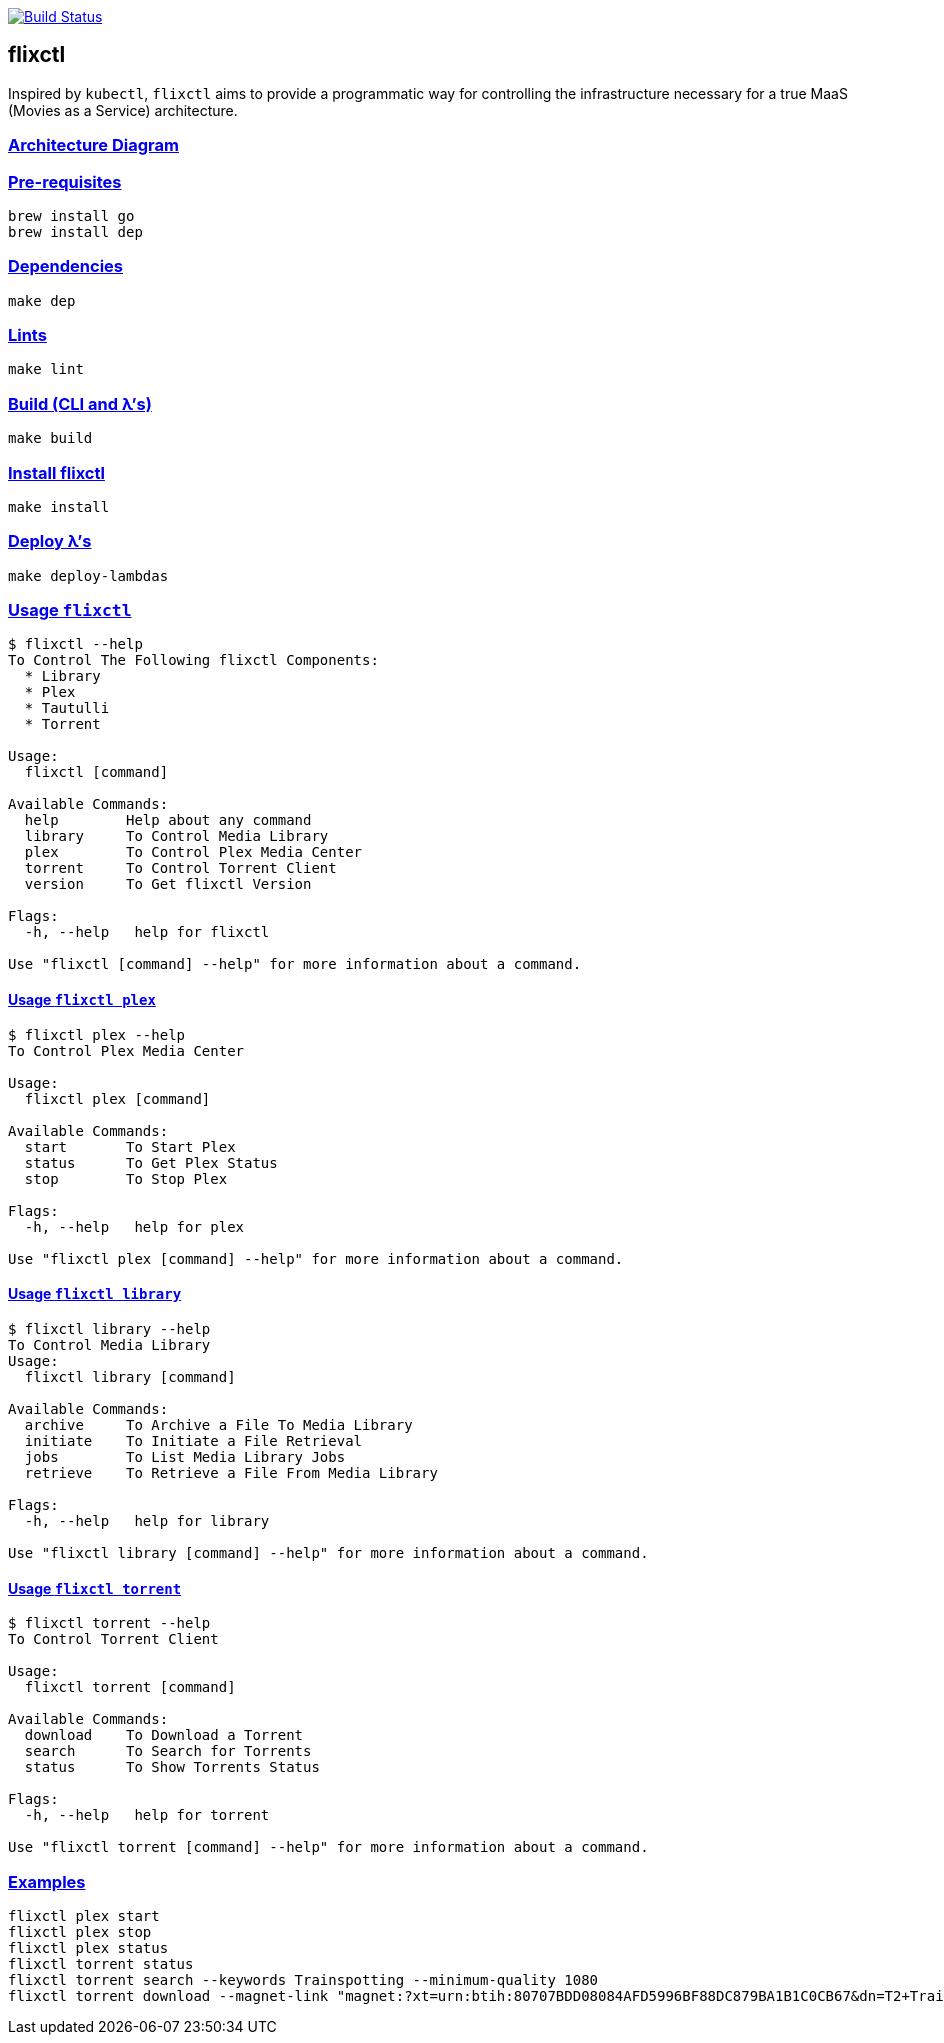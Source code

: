 image:https://travis-ci.com/eschizoid/flixctl.svg?branch=master["Build Status", link="https://travis-ci.com/eschizoid/flixctl"]

== flixctl
:idprefix:
:idseparator: -
:sectanchors:
:sectlinks:
:sectnumlevels: 6
:toc: macro
:toclevels: 6
:toc-title:

Inspired by `kubectl`, `flixctl` aims to provide a programmatic way for controlling the infrastructure necessary for a
true MaaS (Movies as a Service) architecture.

=== Architecture Diagram

=== Pre-requisites
----
brew install go
brew install dep
----

=== Dependencies
----
make dep
----

=== Lints
----
make lint
----

=== Build (CLI and λ's)
----
make build
----

=== Install flixctl
----
make install
----

=== Deploy λ's
----
make deploy-lambdas
----

=== Usage ```flixctl```
----
$ flixctl --help
To Control The Following flixctl Components:
  * Library
  * Plex
  * Tautulli
  * Torrent

Usage:
  flixctl [command]

Available Commands:
  help        Help about any command
  library     To Control Media Library
  plex        To Control Plex Media Center
  torrent     To Control Torrent Client
  version     To Get flixctl Version

Flags:
  -h, --help   help for flixctl

Use "flixctl [command] --help" for more information about a command.
----

==== Usage ```flixctl plex```
----
$ flixctl plex --help
To Control Plex Media Center

Usage:
  flixctl plex [command]

Available Commands:
  start       To Start Plex
  status      To Get Plex Status
  stop        To Stop Plex

Flags:
  -h, --help   help for plex

Use "flixctl plex [command] --help" for more information about a command.
----

==== Usage ```flixctl library```
----
$ flixctl library --help
To Control Media Library
Usage:
  flixctl library [command]

Available Commands:
  archive     To Archive a File To Media Library
  initiate    To Initiate a File Retrieval
  jobs        To List Media Library Jobs
  retrieve    To Retrieve a File From Media Library

Flags:
  -h, --help   help for library

Use "flixctl library [command] --help" for more information about a command.
----

==== Usage ```flixctl torrent```
----
$ flixctl torrent --help
To Control Torrent Client

Usage:
  flixctl torrent [command]

Available Commands:
  download    To Download a Torrent
  search      To Search for Torrents
  status      To Show Torrents Status

Flags:
  -h, --help   help for torrent

Use "flixctl torrent [command] --help" for more information about a command.
----

=== Examples
----
flixctl plex start
flixctl plex stop
flixctl plex status
flixctl torrent status
flixctl torrent search --keywords Trainspotting --minimum-quality 1080
flixctl torrent download --magnet-link "magnet:?xt=urn:btih:80707BDD08084AFD5996BF88DC879BA1B1C0CB67&dn=T2+Trainspotting+2017+BDRip+1080p&tr=udp%3A%2F%2Ftracker.opentrackr.org%3A1337%2Fannounce&tr=udp%3A%2F%2Fp4p.arenabg.ch%3A1337%2Fannounce&tr=udp%3A%2F%2Ftracker.pirateparty.gr%3A6969%2Fannounce&tr=udp%3A%2F%2Ftracker.coppersurfer.tk%3A6969%2Fannounce&tr=udp%3A%2F%2Ftracker.coppersurfer.tk%3A6969&tr=udp%3A%2F%2Ftracker.leechers-paradise.org%3A6969%2Fannounce&tr=udp%3A%2F%2Ftracker.internetwarriors.net%3A1337%2Fannounce&tr=udp%3A%2F%2Fpublic.popcorn-tracker.org%3A6969%2Fannounce&tr=udp%3A%2F%2Feddie4.nl%3A6969%2Fannounce&tr=udp%3A%2F%2F9.rarbg.to%3A2710%2Fannounce&tr=udp%3A%2F%2F9.rarbg.me%3A2710%2Fannounce"
----
